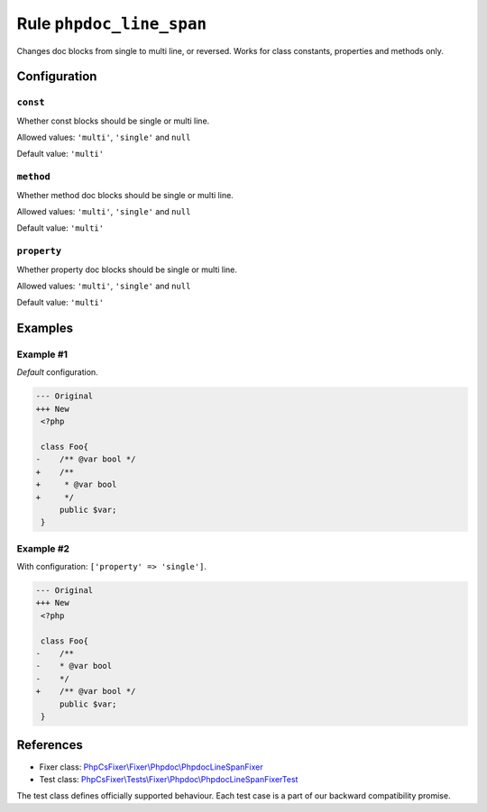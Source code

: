 =========================
Rule ``phpdoc_line_span``
=========================

Changes doc blocks from single to multi line, or reversed. Works for class
constants, properties and methods only.

Configuration
-------------

``const``
~~~~~~~~~

Whether const blocks should be single or multi line.

Allowed values: ``'multi'``, ``'single'`` and ``null``

Default value: ``'multi'``

``method``
~~~~~~~~~~

Whether method doc blocks should be single or multi line.

Allowed values: ``'multi'``, ``'single'`` and ``null``

Default value: ``'multi'``

``property``
~~~~~~~~~~~~

Whether property doc blocks should be single or multi line.

Allowed values: ``'multi'``, ``'single'`` and ``null``

Default value: ``'multi'``

Examples
--------

Example #1
~~~~~~~~~~

*Default* configuration.

.. code-block:: diff

   --- Original
   +++ New
    <?php

    class Foo{
   -    /** @var bool */
   +    /**
   +     * @var bool
   +     */
        public $var;
    }

Example #2
~~~~~~~~~~

With configuration: ``['property' => 'single']``.

.. code-block:: diff

   --- Original
   +++ New
    <?php

    class Foo{
   -    /**
   -    * @var bool
   -    */
   +    /** @var bool */
        public $var;
    }
References
----------

- Fixer class: `PhpCsFixer\\Fixer\\Phpdoc\\PhpdocLineSpanFixer <./../../../src/Fixer/Phpdoc/PhpdocLineSpanFixer.php>`_
- Test class: `PhpCsFixer\\Tests\\Fixer\\Phpdoc\\PhpdocLineSpanFixerTest <./../../../tests/Fixer/Phpdoc/PhpdocLineSpanFixerTest.php>`_

The test class defines officially supported behaviour. Each test case is a part of our backward compatibility promise.
